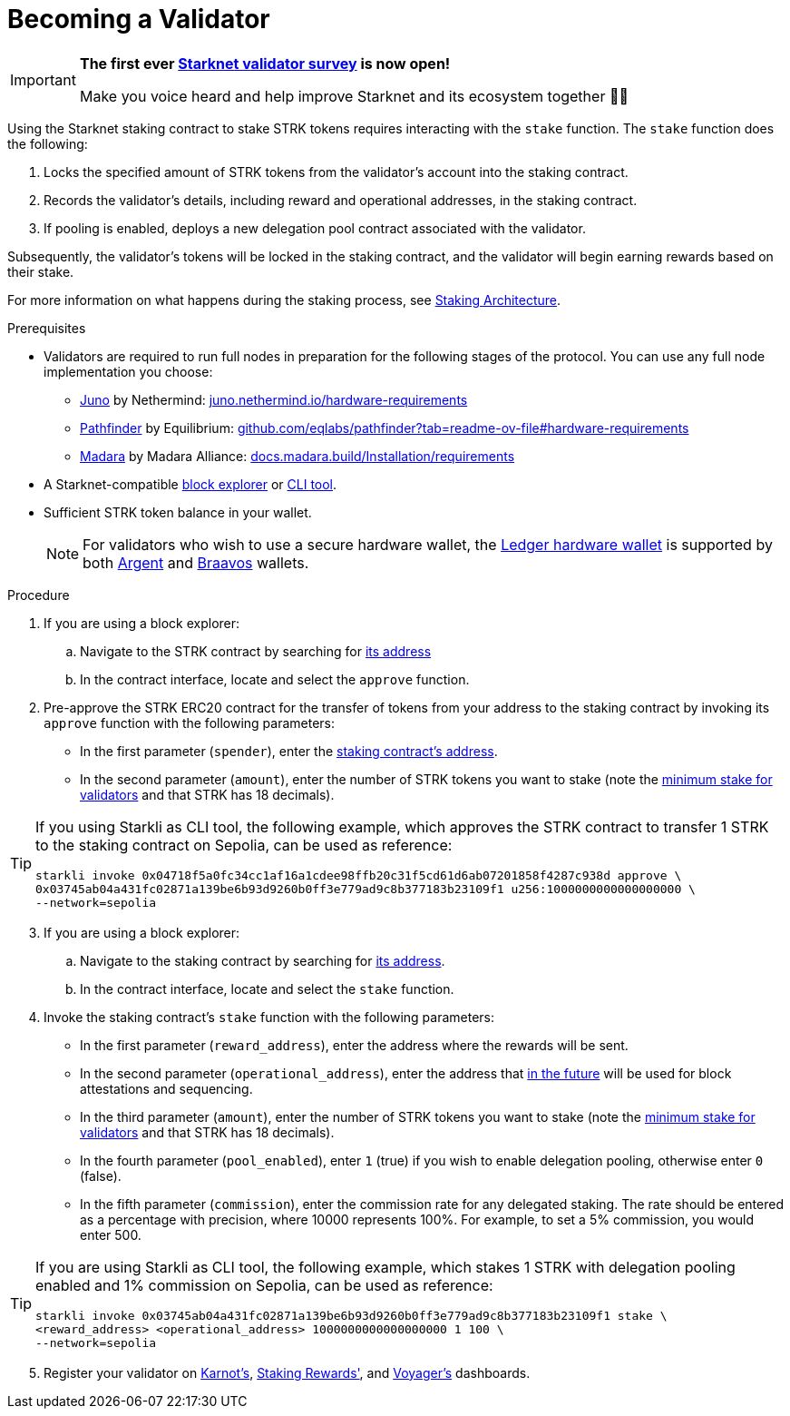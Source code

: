 [id="entering-staking"]
= Becoming a Validator

[IMPORTANT]
====
*The first ever https://56xbnnm18jz.typeform.com/validatorsurvey[Starknet validator survey^] is now open!*

Make you voice heard and help improve Starknet and its ecosystem together 🤜🤛
====

:description: How to enter the staking protocol on Starknet by interacting directly with the staking contract.

Using the Starknet staking contract to stake STRK tokens requires interacting with the `stake` function. The `stake` function does the following:

. Locks the specified amount of STRK tokens from the validator’s account into the staking contract.
. Records the validator's details, including reward and operational addresses, in the staking contract.
. If pooling is enabled, deploys a new delegation pool contract associated with the validator.

Subsequently, the validator’s tokens will be locked in the staking contract, and the validator will begin earning rewards based on their stake.

For more information on what happens during the staking process, see xref:architecture.adoc#staking-contract[Staking Architecture].

.Prerequisites

* Validators are required to run full nodes in preparation for the following stages of the protocol. You can use any full node implementation you choose:
** https://github.com/NethermindEth/juno[Juno] by Nethermind: https://juno.nethermind.io/hardware-requirements[juno.nethermind.io/hardware-requirements]
** https://github.com/eqlabs/pathfinder[Pathfinder] by Equilibrium: https://github.com/eqlabs/pathfinder?tab=readme-ov-file#hardware-requirements[github.com/eqlabs/pathfinder?tab=readme-ov-file#hardware-requirements]
** https://github.com/madara-alliance/madara[Madara] by Madara Alliance: https://docs.madara.build/Installation/requirements[docs.madara.build/Installation/requirements]
* A Starknet-compatible xref:tools:ref-block-explorers.adoc[block explorer] or xref:tools:devtools/clis.adoc[CLI tool].
* Sufficient STRK token balance in your wallet.
+
[NOTE]
====
For validators who wish to use a secure hardware wallet, the https://www.ledger.com/[Ledger hardware wallet] is supported by both https://www.argent.xyz/blog/ledger-argent-integration/[Argent] and https://braavos.app/wallet-features/ledger-on-braavos/[Braavos] wallets.

====

.Procedure

. If you are using a block explorer:
.. Navigate to the STRK contract by searching for xref:tools:important-addresses.adoc#fee_tokens[its address]
.. In the contract interface, locate and select the `approve` function.
. Pre-approve the STRK ERC20 contract for the transfer of tokens from your address to the staking contract by invoking its `approve` function with the following parameters:
* In the first parameter (`spender`), enter the xref:overview.adoc#staking_contract[staking contract's address].
* In the second parameter (`amount`), enter the number of STRK tokens you want to stake (note the xref:overview.adoc#economic_parameters[minimum stake for validators] and that STRK has 18 decimals).

[TIP]
====
If you using Starkli as CLI tool, the following example, which approves the STRK contract to transfer 1 STRK to the staking contract on Sepolia, can be used as reference: 

[source,bash]
----
starkli invoke 0x04718f5a0fc34cc1af16a1cdee98ffb20c31f5cd61d6ab07201858f4287c938d approve \
0x03745ab04a431fc02871a139be6b93d9260b0ff3e779ad9c8b377183b23109f1 u256:1000000000000000000 \
--network=sepolia
----

====

[start=3]
. If you are using a block explorer:
.. Navigate to the staking contract by searching for xref:overview.adoc#staking_contract[its address].
.. In the contract interface, locate and select the `stake` function.
. Invoke the staking contract's `stake` function with the following parameters:
* In the first parameter (`reward_address`), enter the address where the rewards will be sent.
* In the second parameter (`operational_address`), enter the address that xref:overview.adoc#first_stage[in the future] will be used for block attestations and sequencing.
* In the third parameter (`amount`), enter the number of STRK tokens you want to stake (note the xref:overview.adoc#economic_parameters[minimum stake for validators] and that STRK has 18 decimals).
* In the fourth parameter (`pool_enabled`), enter `1` (true) if you wish to enable delegation pooling, otherwise enter `0` (false).
* In the fifth parameter (`commission`), enter the commission rate for any delegated staking. The rate should be entered as a percentage with precision, where 10000 represents 100%. For example, to set a 5% commission, you would enter 500.

[TIP]
====
If you are using Starkli as CLI tool, the following example, which stakes 1 STRK with delegation pooling enabled and 1% commission on Sepolia, can be used as reference:

[source,bash]
----
starkli invoke 0x03745ab04a431fc02871a139be6b93d9260b0ff3e779ad9c8b377183b23109f1 stake \
<reward_address> <operational_address> 1000000000000000000 1 100 \
--network=sepolia 
----
====

[start=5]
. Register your validator on link:https://forms.gle/BUMEZx9dpd3DcdaT8[Karnot's], link:https://stakingrewards.typeform.com/to/aZdO6pW7[Staking Rewards'], and link:https://forms.gle/WJqrRbUwxSyG7M9x7[Voyager's] dashboards.
